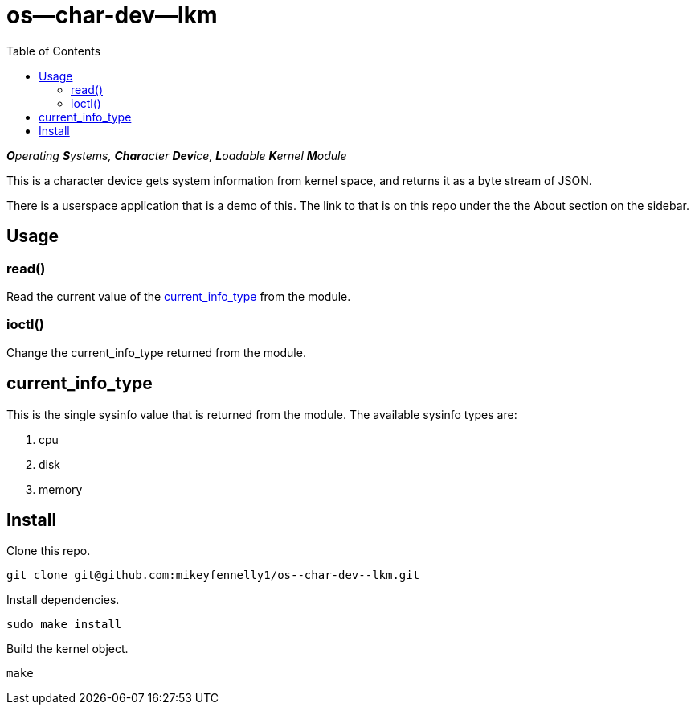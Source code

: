 = os--char-dev--lkm
:toc:

_**O**perating **S**ystems, **Char**acter **Dev**ice, **L**oadable **K**ernel **M**odule_

This is a character device gets system information from kernel space, and returns it as a byte stream of JSON.

There is a userspace application that is a demo of this. The link to that is on this repo under the the About section on the sidebar.

== Usage

=== read()

Read the current value of the <<current-info-type, current_info_type>> from the module.

=== ioctl()

Change the current_info_type returned from the module.

[[currnt-info-type]]
== current_info_type

This is the single sysinfo value that is returned from the module. The available sysinfo types are:

1. cpu
2. disk
3. memory

== Install

Clone this repo.

[source, bash]
----
git clone git@github.com:mikeyfennelly1/os--char-dev--lkm.git
----

Install dependencies.

[source, bash]
----
sudo make install
----

Build the kernel object.

[source, bash]
----
make
----